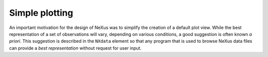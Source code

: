 .. $Id$

..  _SimplePlotting:

***************************************************************************
Simple plotting
***************************************************************************

.. index:: NeXus basic motivation; default plot

An important motivation for the design of NeXus was to simplify 
the creation of a default plot view. While the best 
representation of a set of observations will vary, depending on 
various conditions, a good suggestion is often known *a priori*. 
This suggestion is described in the ``NXdata`` element so that 
any program that is used to browse NeXus data files can provide 
a *best representation* without request for user input.
